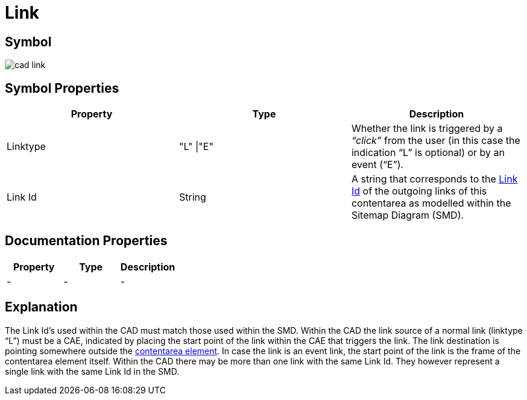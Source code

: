 = Link

== Symbol

image:cad-link.png[cad link]

== Symbol Properties

[options=header]
|===
| Property | Type | Description
| Linktype | "L" \|"E" | Whether the link is triggered by a __“click”__ from the user (in this case the indication “L” is optional) or by an event (“E”).
| Link Id | String | A string that corresponds to the link:../../smd/smd-link/README.adoc[Link Id] of the outgoing links of this contentarea as modelled within the Sitemap Diagram (SMD).
|===

== Documentation Properties

[options=header]
|===
| Property | Type | Description
| - | - | -
|===

== Explanation
The Link Id's used within the CAD must match those used within the SMD. Within the CAD the link source of a normal link (linktype “L”) must be a CAE, indicated by placing the start point of the link within the CAE that triggers the link. The link destination is pointing somewhere outside the link:../cad-contentarea/README.adoc[contentarea element].
In case the link is an event link, the start point of the link is the frame of the contentarea element itself.
Within the CAD there may be more than one link with the same Link Id. They however represent a single link with the same Link Id in the SMD.
